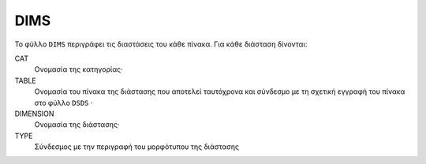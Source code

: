 DIMS
====
Το φύλλο ``DIMS`` περιγράφει τις διαστάσεις του κάθε πίνακα.  Για κάθε διάσταση δίνονται:

CAT
    Ονομασία της κατηγορίας·

TABLE
    Ονομασία του πίνακα της διάστασης που αποτελεί ταυτόχρονα και σύνδεσμο με τη σχετική
    εγγραφή του πίνακα στο φύλλο ``DSDS`` ·

DIMENSION
    Ονομασία της διάστασης·

TYPE
    Σύνδεσμος με την περιγραφή του μορφότυπου της διάστασης
